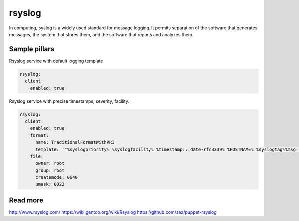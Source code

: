 
==================================
rsyslog
==================================

In computing, syslog is a widely used standard for message logging. It permits separation of the software that generates messages, the system that stores them, and the software that reports and analyzes them.

Sample pillars
==============

Rsyslog service with default logging template

.. code-block:: yaml

    rsyslog:
      client:
        enabled: true


Rsyslog service with precise timestamps, severity, facility.

.. code-block:: yaml

    rsyslog:
      client:
        enabled: true
        format:
          name: TraditionalFormatWithPRI
          template: '"%syslogpriority% %syslogfacility% %timestamp:::date-rfc3339% %HOSTNAME% %syslogtag%%msg:::sp-if-no-1st-sp%%msg:::drop-last-lf%\n"'
        file:
          owner: root
          group: root
          createmode: 0640
          umask: 0022


Read more
=========

http://www.rsyslog.com/
https://wiki.gentoo.org/wiki/Rsyslog
https://github.com/saz/puppet-rsyslog
